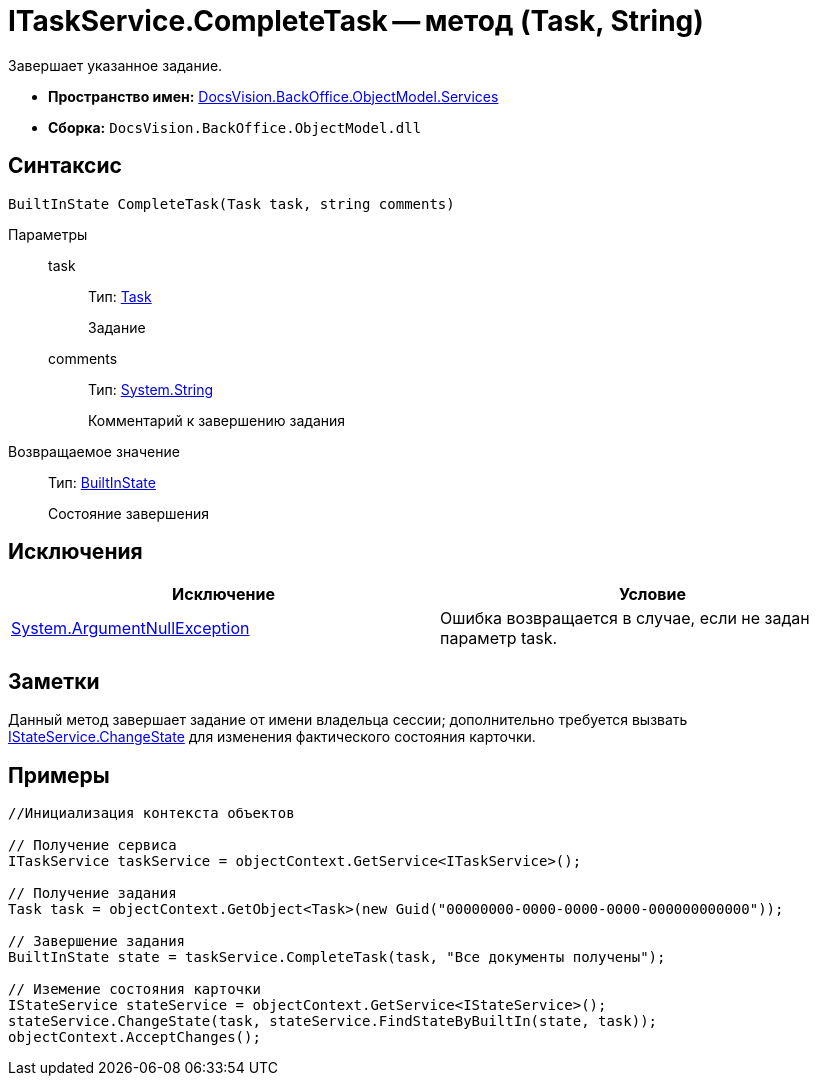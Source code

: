 = ITaskService.CompleteTask -- метод (Task, String)

Завершает указанное задание.

* *Пространство имен:* xref:api/DocsVision/BackOffice/ObjectModel/Services/Services_NS.adoc[DocsVision.BackOffice.ObjectModel.Services]
* *Сборка:* `DocsVision.BackOffice.ObjectModel.dll`

== Синтаксис

[source,csharp]
----
BuiltInState CompleteTask(Task task, string comments)
----

Параметры::
task:::
Тип: xref:api/DocsVision/BackOffice/ObjectModel/Task_CL.adoc[Task]
+
Задание
comments:::
Тип: http://msdn.microsoft.com/ru-ru/library/system.string.aspx[System.String]
+
Комментарий к завершению задания

Возвращаемое значение::
Тип: xref:api/DocsVision/BackOffice/ObjectModel/BuiltInState_CL.adoc[BuiltInState]
+
Состояние завершения

== Исключения

[cols=",",options="header"]
|===
|Исключение |Условие
|http://msdn.microsoft.com/ru-ru/library/system.argumentnullexception.aspx[System.ArgumentNullException] |Ошибка возвращается в случае, если не задан параметр task.
|===

== Заметки

Данный метод завершает задание от имени владельца сессии; дополнительно требуется вызвать xref:api/DocsVision/BackOffice/ObjectModel/Services/IStateService.ChangeState_MT.adoc[IStateService.ChangeState] для изменения фактического состояния карточки.

== Примеры

[source,csharp]
----
//Инициализация контекста объектов

// Получение сервиса
ITaskService taskService = objectContext.GetService<ITaskService>();

// Получение задания
Task task = objectContext.GetObject<Task>(new Guid("00000000-0000-0000-0000-000000000000"));

// Завершение задания
BuiltInState state = taskService.CompleteTask(task, "Все документы получены");

// Иземение состояния карточки
IStateService stateService = objectContext.GetService<IStateService>();            
stateService.ChangeState(task, stateService.FindStateByBuiltIn(state, task));
objectContext.AcceptChanges();    
----
